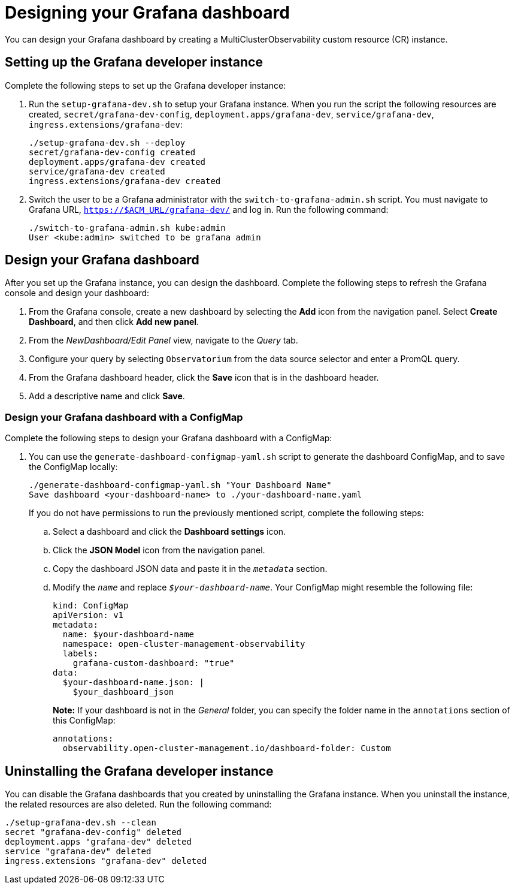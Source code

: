 [#designing-your-grafana-dashboard]
= Designing your Grafana dashboard

You can design your Grafana dashboard by creating a MultiClusterObservability custom resource (CR) instance. 

[#setting-up-the-grafana-developer-instance]
== Setting up the Grafana developer instance

Complete the following steps to set up the Grafana developer instance:

. Run the `setup-grafana-dev.sh` to setup your Grafana instance. When you run the script the following resources are created, `secret/grafana-dev-config`, `deployment.apps/grafana-dev`, `service/grafana-dev`, `ingress.extensions/grafana-dev`:
+
----
./setup-grafana-dev.sh --deploy
secret/grafana-dev-config created
deployment.apps/grafana-dev created
service/grafana-dev created
ingress.extensions/grafana-dev created
----

. Switch the user to be a Grafana administrator with the `switch-to-grafana-admin.sh` script. You must navigate to Grafana URL, `https://$ACM_URL/grafana-dev/` and log in. Run the following command:
+
----
./switch-to-grafana-admin.sh kube:admin
User <kube:admin> switched to be grafana admin
----

[#design-your-grafana-dashboard]
== Design your Grafana dashboard

After you set up the Grafana instance, you can design the dashboard. Complete the following steps to refresh the Grafana console and design your dashboard:

. From the Grafana console, create a new dashboard by selecting the *Add* icon from the navigation panel. Select *Create Dashboard*, and then click *Add new panel*.

. From the _NewDashboard/Edit Panel_ view, navigate to the _Query_ tab.

. Configure your query by selecting `Observatorium` from the data source selector and enter a PromQL query.

. From the Grafana dashboard header, click the *Save* icon that is in the dashboard header.

. Add a descriptive name and click *Save*. 

[#design-your-grafana-dashboard-with-configmap]
=== Design your Grafana dashboard with a ConfigMap

Complete the following steps to design your Grafana dashboard with a ConfigMap:

. You can use the `generate-dashboard-configmap-yaml.sh` script to generate the dashboard ConfigMap, and to save the ConfigMap locally:
+
----
./generate-dashboard-configmap-yaml.sh "Your Dashboard Name"
Save dashboard <your-dashboard-name> to ./your-dashboard-name.yaml
----
+
If you do not have permissions to run the previously mentioned script, complete the following steps:
+
.. Select a dashboard and click the *Dashboard settings* icon. 
.. Click the *JSON Model* icon from the navigation panel.
.. Copy the dashboard JSON data and paste it in the `_metadata_` section.
.. Modify the `_name_` and replace `_$your-dashboard-name_`. Your ConfigMap might resemble the following file:
+
----
kind: ConfigMap
apiVersion: v1
metadata:
  name: $your-dashboard-name
  namespace: open-cluster-management-observability
  labels:
    grafana-custom-dashboard: "true"
data:
  $your-dashboard-name.json: |
    $your_dashboard_json
----
+
*Note:* If your dashboard is not in the _General_ folder, you can specify the folder name in the `annotations` section of this ConfigMap:
+
----
annotations:
  observability.open-cluster-management.io/dashboard-folder: Custom
----

[#uninstalling-the-grafana-developer-instance]
== Uninstalling the Grafana developer instance

You can disable the Grafana dashboards that you created by uninstalling the Grafana instance. When you uninstall the instance, the related resources are also deleted. Run the following command:

----
./setup-grafana-dev.sh --clean
secret "grafana-dev-config" deleted
deployment.apps "grafana-dev" deleted
service "grafana-dev" deleted
ingress.extensions "grafana-dev" deleted
----


